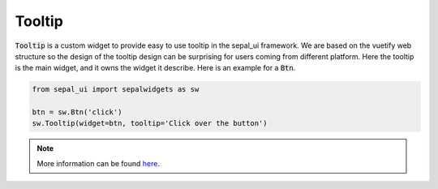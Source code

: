 Tooltip
=======

:code:`Tooltip` is a custom widget to provide easy to use tooltip in the sepal_ui framework. We are based on the vuetify web structure so the design of the tooltip design can be surprising for users coming from different platform. Here the tooltip is the main widget, and it owns the widget it describe. Here is an example for a :code:`Btn`.

.. code-block:: python

    from sepal_ui import sepalwidgets as sw 

    btn = sw.Btn('click')
    sw.Tooltip(widget=btn, tooltip='Click over the button')
    
.. image:: ../../img/tooltip.png

.. note::

    More information can be found `here <../modules/sepal_ui.sepalwidgets.html#sepal_ui.sepalwidgets.sepalwidgets.Tooltip>`_.